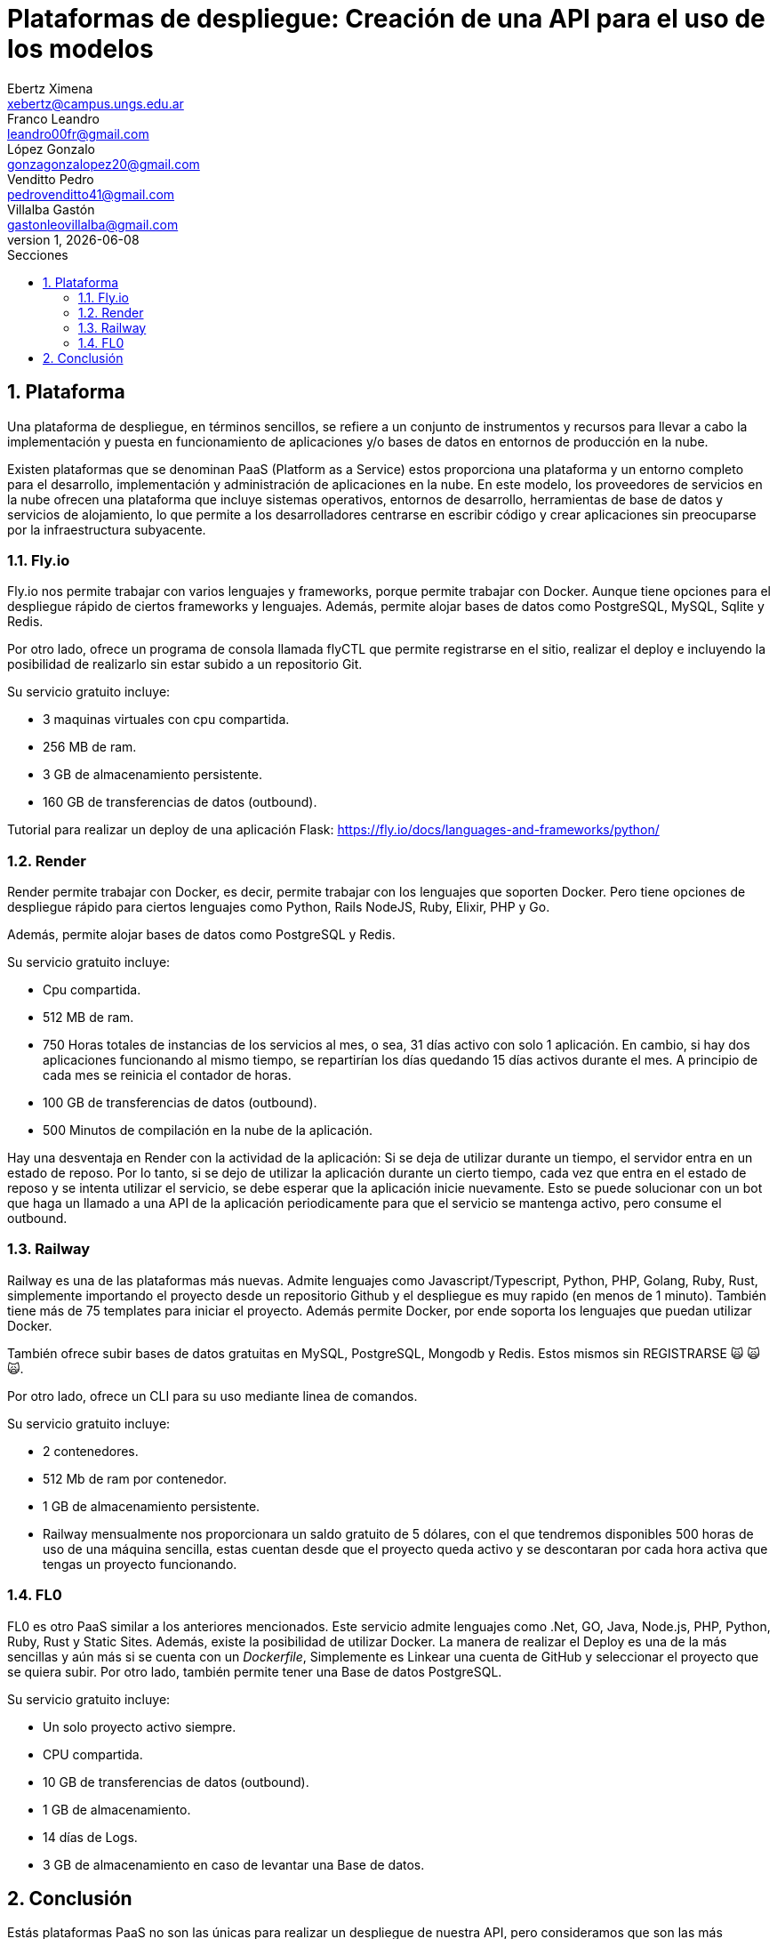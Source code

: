 = Plataformas de despliegue: Creación de una API para el uso de los modelos
Ebertz Ximena <xebertz@campus.ungs.edu.ar>; Franco Leandro <leandro00fr@gmail.com>; López Gonzalo <gonzagonzalopez20@gmail.com>; Venditto Pedro <pedrovenditto41@gmail.com>; Villalba Gastón <gastonleovillalba@gmail.com>;
v1, {docdate}
:toc:
:title-page:
:toc-title: Secciones
:numbered:
:source-highlighter: highlight.js
:tabsize: 4
:nofooter:
:pdf-page-margin: [2.8cm, 2.8cm, 2.8cm, 2.8cm]

== Plataforma

Una plataforma de despliegue, en términos sencillos, se refiere a un conjunto de instrumentos y recursos para llevar a cabo la implementación y puesta en funcionamiento de aplicaciones y/o bases de datos en entornos de producción en la nube. 

Existen plataformas que se denominan PaaS (Platform as a Service) estos proporciona una plataforma y un entorno completo para el desarrollo, implementación y administración de aplicaciones en la nube. En este modelo, los proveedores de servicios en la nube ofrecen una plataforma que incluye sistemas operativos, entornos de desarrollo, herramientas de base de datos y servicios de alojamiento, lo que permite a los desarrolladores centrarse en escribir código y crear aplicaciones sin preocuparse por la infraestructura subyacente.

=== Fly.io

Fly.io nos permite trabajar con varios lenguajes y frameworks, porque permite trabajar con Docker. Aunque tiene opciones para el despliegue rápido de ciertos frameworks y lenguajes.
Además, permite alojar bases de datos como PostgreSQL, MySQL, Sqlite y Redis.

Por otro lado, ofrece un programa de consola llamada flyCTL que permite registrarse en el sitio, realizar el deploy e incluyendo la posibilidad de realizarlo sin estar subido a un repositorio Git.

Su servicio gratuito incluye:

* 3 maquinas virtuales con cpu compartida.
* 256 MB de ram.
* 3 GB de almacenamiento persistente.
* 160 GB de transferencias de datos (outbound).

Tutorial para realizar un deploy de una aplicación Flask: https://fly.io/docs/languages-and-frameworks/python/

=== Render

Render permite trabajar con Docker, es decir, permite trabajar con los lenguajes que soporten Docker. Pero tiene opciones de despliegue rápido para ciertos lenguajes como Python, Rails NodeJS, Ruby, Elixir, PHP y Go. 

Además, permite alojar bases de datos como PostgreSQL y Redis.

Su servicio gratuito incluye:

* Cpu compartida. 
* 512 MB de ram.
* 750 Horas totales de instancias de los servicios al mes, o sea, 31 días activo con solo 1 aplicación. En cambio, si hay dos aplicaciones funcionando al mismo tiempo, se repartirían los días quedando 15 días activos durante el mes. A principio de cada mes se reinicia el contador de horas.
* 100 GB de transferencias de datos (outbound).
* 500 Minutos de compilación en la nube de la aplicación.

Hay una desventaja en Render con la actividad de la aplicación: Si se deja de utilizar durante un tiempo, el servidor entra en un estado de reposo. Por lo tanto, si se dejo de utilizar la aplicación durante un cierto tiempo, cada vez que entra en el estado de reposo y se intenta utilizar el servicio, se debe esperar que la aplicación inicie nuevamente. Esto se puede solucionar con un bot que haga un llamado a una API de la aplicación periodicamente para que el servicio se mantenga activo, pero consume el outbound.

=== Railway

Railway es una de las plataformas más nuevas. Admite lenguajes como Javascript/Typescript, Python, PHP, Golang, Ruby, Rust, simplemente importando el proyecto desde un repositorio Github y el despliegue es muy rapido (en menos de 1 minuto). También tiene más de 75 templates para iniciar el proyecto. Además permite Docker, por ende soporta los lenguajes que puedan utilizar Docker.

También ofrece subir bases de datos gratuitas en MySQL, PostgreSQL, Mongodb y Redis. Estos mismos sin REGISTRARSE &#x1F640; &#x1F640; &#x1F640;.

Por otro lado, ofrece un CLI para su uso mediante linea de comandos.

Su servicio gratuito incluye:

* 2 contenedores.
* 512 Mb de ram por contenedor.
* 1 GB de almacenamiento persistente.
* Railway mensualmente nos proporcionara un saldo gratuito de 5 dólares, con el que tendremos disponibles 500 horas de uso de una máquina sencilla, estas cuentan desde que el proyecto queda activo y se descontaran por cada hora activa que tengas un proyecto funcionando.

=== FL0
FL0 es otro PaaS similar a los anteriores mencionados. Este servicio admite lenguajes como .Net, GO, Java, Node.js, PHP, Python, Ruby, Rust y Static Sites. Además, existe la posibilidad de utilizar Docker. La manera de realizar el Deploy es una de la más sencillas y aún más si se cuenta con un _Dockerfile_, Simplemente es Linkear una cuenta de GitHub y seleccionar el proyecto que se quiera subir. Por otro lado, también permite tener una Base de datos PostgreSQL.

Su servicio gratuito incluye:

* Un solo proyecto activo siempre.
* CPU compartida.
* 10 GB de transferencias de datos (outbound).
* 1 GB de almacenamiento.
* 14 días de Logs.
* 3 GB de almacenamiento en caso de levantar una Base de datos.

== Conclusión

Estás plataformas PaaS no son las únicas para realizar un despliegue de nuestra API, pero consideramos que son las más sencillas de utilizar y que cumplen con los requisitos que estamos buscando. 

Tras barajar varias opciones y documentar las 4 más potables, decidimos utilizar FL0.

Decidimos utilizar FL0 por estar activa 24/7 al mes. Sus otros beneficios de su capa gratuita es similar a los demás servicios.

Aunque nuestra plataforma final es FL0 tenemos como alternativas a Railway que permite 500 horas por mes, es decir, 21 días aproximadamente. Por lo último dicho, Railway queda como segunda opción. 

Por último, tenemos tercer opción: Render, que permite 750 horas activa la aplicación por mes, pero tras un tiempo de desuso se entra en un estado de hibernación.  